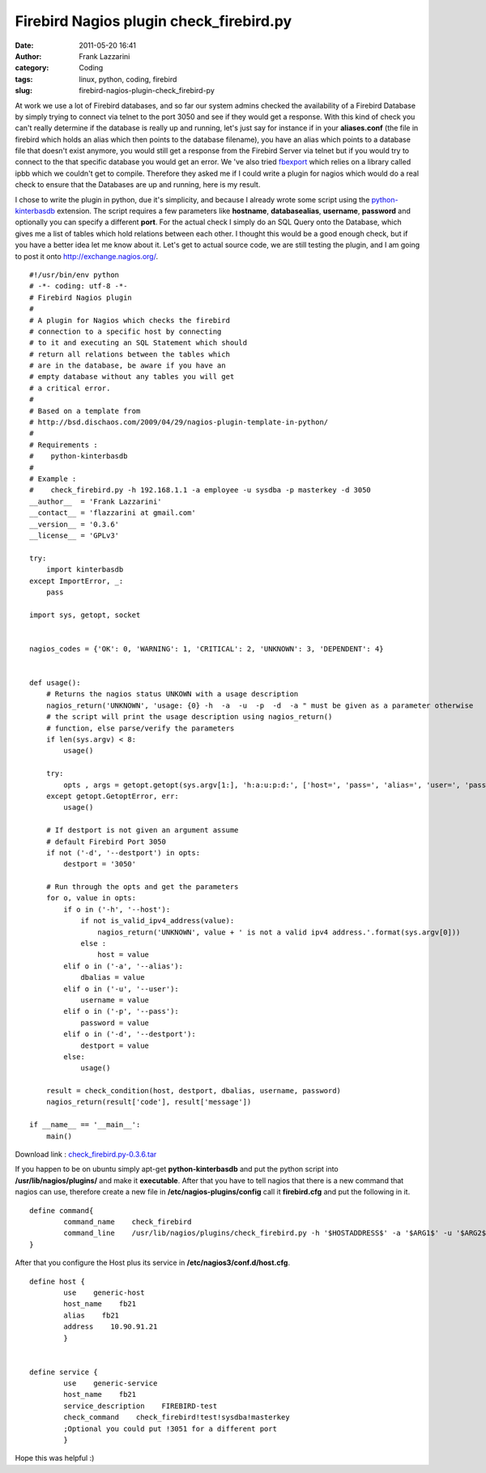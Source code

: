 Firebird Nagios plugin check_firebird.py
########################################
:date: 2011-05-20 16:41
:author: Frank Lazzarini
:category: Coding
:tags: linux, python, coding, firebird
:slug: firebird-nagios-plugin-check_firebird-py

At work we use a lot of Firebird databases, and so far our system admins
checked the availability of a Firebird Database by simply trying to
connect via telnet to the port 3050 and see if they would get a
response. With this kind of check you can't really determine if the
database is really up and running, let's just say for instance if in
your **aliases.conf** (the file in firebird which holds an alias which
then points to the database filename), you have an alias which points to
a database file that doesn't exist anymore, you would still get a
response from the Firebird Server via telnet but if you would try to
connect to the that specific database you would get an error. We 've
also tried `fbexport`_ which relies on a library called ipbb which we
couldn't get to compile. Therefore they asked me if I could write a
plugin for nagios which would do a real check to ensure that the
Databases are up and running, here is my result.

I chose to write the plugin in python, due it's simplicity, and because
I already wrote some script using the `python-kinterbasdb`_ extension.
The script requires a few parameters like **hostname**,
**databasealias**, **username**, **password** and optionally you can
specify a different **port**. For the actual check I simply do an SQL
Query onto the Database, which gives me a list of tables which hold
relations between each other. I thought this would be a good enough
check, but if you have a better idea let me know about it. Let's get to
actual source code, we are still testing the plugin, and I am going to
post it onto `http://exchange.nagios.org/`_.

::

    #!/usr/bin/env python
    # -*- coding: utf-8 -*-  
    # Firebird Nagios plugin
    #
    # A plugin for Nagios which checks the firebird
    # connection to a specific host by connecting
    # to it and executing an SQL Statement which should
    # return all relations between the tables which
    # are in the database, be aware if you have an
    # empty database without any tables you will get
    # a critical error.
    #
    # Based on a template from
    # http://bsd.dischaos.com/2009/04/29/nagios-plugin-template-in-python/
    #
    # Requirements :
    #    python-kinterbasdb
    #
    # Example :
    #    check_firebird.py -h 192.168.1.1 -a employee -u sysdba -p masterkey -d 3050 
    __author__  = 'Frank Lazzarini'
    __contact__ = 'flazzarini at gmail.com'
    __version__ = '0.3.6'
    __license__ = 'GPLv3'

    try:
        import kinterbasdb
    except ImportError, _:
        pass

    import sys, getopt, socket


    nagios_codes = {'OK': 0, 'WARNING': 1, 'CRITICAL': 2, 'UNKNOWN': 3, 'DEPENDENT': 4}


    def usage():
        # Returns the nagios status UNKOWN with a usage description
        nagios_return('UNKNOWN', 'usage: {0} -h  -a  -u  -p  -d  -a " must be given as a parameter otherwise
        # the script will print the usage description using nagios_return()
        # function, else parse/verify the parameters
        if len(sys.argv) < 8:
            usage()

        try:
            opts , args = getopt.getopt(sys.argv[1:], 'h:a:u:p:d:', ['host=', 'pass=', 'alias=', 'user=', 'password=', 'destport='])
        except getopt.GetoptError, err:
            usage()

        # If destport is not given an argument assume 
        # default Firebird Port 3050
        if not ('-d', '--destport') in opts:
            destport = '3050'

        # Run through the opts and get the parameters
        for o, value in opts:
            if o in ('-h', '--host'):
                if not is_valid_ipv4_address(value): 
                    nagios_return('UNKNOWN', value + ' is not a valid ipv4 address.'.format(sys.argv[0]))
                else :
                    host = value
            elif o in ('-a', '--alias'):
                dbalias = value
            elif o in ('-u', '--user'):
                username = value
            elif o in ('-p', '--pass'):
                password = value
            elif o in ('-d', '--destport'):
                destport = value
            else:
                usage()

        result = check_condition(host, destport, dbalias, username, password)
        nagios_return(result['code'], result['message'])

    if __name__ == '__main__':
        main()

Download link : `check\_firebird.py-0.3.6.tar`_

If you happen to be on ubuntu simply apt-get **python-kinterbasdb** and
put the python script into **/usr/lib/nagios/plugins/** and make it
**executable**. After that you have to tell nagios that there is a new
command that nagios can use, therefore create a new file in
**/etc/nagios-plugins/config** call it **firebird.cfg** and put the
following in it.

::

    define command{
            command_name    check_firebird
            command_line    /usr/lib/nagios/plugins/check_firebird.py -h '$HOSTADDRESS$' -a '$ARG1$' -u '$ARG2$' -p '$ARG3$' -d '$ARG4$'
    }

After that you configure the Host plus its service in
**/etc/nagios3/conf.d/host.cfg**.

::

    define host {
            use    generic-host
            host_name    fb21
            alias    fb21
            address    10.90.91.21
            }


    define service {
            use    generic-service
            host_name    fb21
            service_description    FIREBIRD-test
            check_command    check_firebird!test!sysdba!masterkey  
            ;Optional you could put !3051 for a different port
            }

Hope this was helpful :)

.. _fbexport: http://fbexport.sourceforge.net/nagios.html
.. _python-kinterbasdb: http://kinterbasdb.sourceforge.net/
.. _`http://exchange.nagios.org/`: http://exchange.nagios.org/
.. _check\_firebird.py-0.3.6.tar: /static/uploads/2011/05/check_firebird.py-0.3.6.tar.gz
